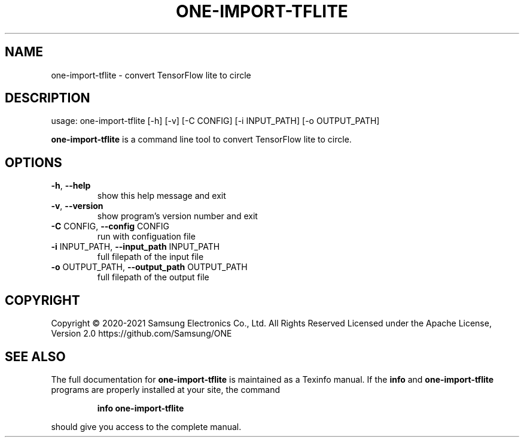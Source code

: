 .TH ONE-IMPORT-TFLITE "1" "June 2021" "one-import-tflite version 1.16.1" "User Commands"
.SH NAME
one-import-tflite \- convert TensorFlow lite to circle
.SH DESCRIPTION
usage: one\-import\-tflite [\-h] [\-v] [\-C CONFIG] [\-i INPUT_PATH] [\-o OUTPUT_PATH]
.PP
\fBone\-import\-tflite\fR is a command line tool to convert TensorFlow lite to circle.
.SH OPTIONS
.TP
\fB\-h\fR, \fB\-\-help\fR
show this help message and exit
.TP
\fB\-v\fR, \fB\-\-version\fR
show program's version number and exit
.TP
\fB\-C\fR CONFIG, \fB\-\-config\fR CONFIG
run with configuation file
.TP
\fB\-i\fR INPUT_PATH, \fB\-\-input_path\fR INPUT_PATH
full filepath of the input file
.TP
\fB\-o\fR OUTPUT_PATH, \fB\-\-output_path\fR OUTPUT_PATH
full filepath of the output file
.SH COPYRIGHT
Copyright \(co 2020\-2021 Samsung Electronics Co., Ltd. All Rights Reserved
Licensed under the Apache License, Version 2.0
https://github.com/Samsung/ONE
.SH "SEE ALSO"
The full documentation for
.B one-import-tflite
is maintained as a Texinfo manual.  If the
.B info
and
.B one-import-tflite
programs are properly installed at your site, the command
.IP
.B info one-import-tflite
.PP
should give you access to the complete manual.
